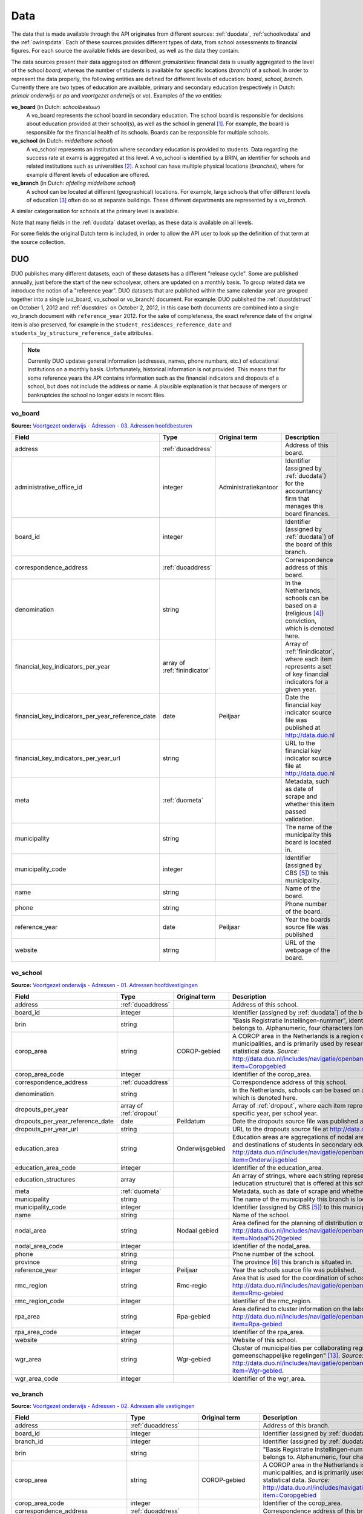 Data
=================================================================================
The data that is made available through the API originates from different sources: :ref:`duodata`, :ref:`schoolvodata` and the :ref:`owinspdata`. Each of these sources provides different types of data, from school assessments to financial figures. For each source the available fields are described, as well as the data they contain.

The data sources present their data aggregated on different *granularities*: financial data is usually aggregated to the level of the school *board*, whereas the number of students is available for specific locations (*branch*) of a school. In order to represent the data properly, the following entities are defined for different levels of education: *board*, *school*, *branch*. Currently there are two types of education are available, primary and secondary education (respectively in Dutch: *primair onderwijs* or *po* and *voortgezet onderwijs* or *vo*). Examples of the *vo* entities:

**vo_board** (in Dutch: *schoolbestuur*)
    A vo_board represents the school board in secondary education. The school board is responsible for decisions about education provided at their school(s), as well as the school in general [#schoolbestuur]_. For example, the board is responsible for the financial health of its schools. Boards can be responsible for multiple schools.

**vo_school** (in Dutch: *middelbare school*)
    A vo_school represents an institution where secondary education is provided to students. Data regarding the success rate at exams is aggregated at this level. A vo_school is identified by a BRIN, an identifier for schools and related institutions such as universities [#brin]_. A school can have multiple physical locations (*branches*), where for example different levels of education are offered.

**vo_branch** (in Dutch: *afdeling middelbare school*)
    A school can be located at different (geographical) locations. For example, large schools that offer different levels of education [#edu_in_holland]_ often do so at separate buildings. These different departments are represented by a *vo_branch*.

A similar categorisation for schools at the primary level is available.

Note that many fields in the :ref:`duodata` dataset overlap, as these data is available on all levels.

For some fields the original Dutch term is included, in order to allow the API user to look up the definition of that term at the source collection.

.. _duodata:

DUO
---------------------------------------------------------------------------------
DUO publishes many different datasets, each of these datasets has a different "release cycle". Some are published annually, just before the start of the new schoolyear, others are updated on a monthly basis. To group related data we introduce the notion of a "reference year". DUO datasets that are published within the same calendar year are grouped together into a single (vo_board, vo_school or vo_branch) document. For example: DUO published the :ref:`duostdstruct` on October 1, 2012 and :ref:`duostdres` on October 2, 2012, in this case both documents are combined into a single vo_branch document with ``reference_year`` 2012. For the sake of completeness, the exact reference date of the original item is also preserved, for example in the ``student_residences_reference_date`` and ``students_by_structure_reference_date`` attributes.

.. note::

   Currently DUO updates general information (addresses, names, phone numbers, etc.) of educational institutions on a monthly basis. Unfortunately, historical information is not provided. This means that for some reference years the API contains information such as the financial indicators and dropouts of a school, but does not include the address or name. A plausible explanation is that because of mergers or bankruptcies the school no longer exists in recent files.

.. _duovoboard:

vo_board
^^^^^^^^^^^^^^^^^^^^^^^^^^^^^^^^^^^^^^^^^^^^^^^^^^^^^^^^^^^^^^^^^^^^^^^^^^^^^^^^^
**Source:** `Voortgezet onderwijs - Adressen - 03. Adressen hoofdbesturen <http://data.duo.nl/organisatie/open_onderwijsdata/databestanden/vo/adressen/Adressen/besturen.asp>`_

.. table::

    ================================================ =================================== =================================== =============================================================
    Field                                            Type                                Original term                       Description
    ================================================ =================================== =================================== =============================================================
    address                                          :ref:`duoaddress`                                                       Address of this board.
    administrative_office_id                         integer                             Administratiekantoor                Identifier (assigned by :ref:`duodata`) for the accountancy firm that manages this board finances.
    board_id                                         integer                                                                 Identifier (assigned by :ref:`duodata`) of the board of this branch.
    correspondence_address                           :ref:`duoaddress`                                                       Correspondence address of this board.
    denomination                                     string                                                                  In the Netherlands, schools can be based on a (religious [#denomination]_) conviction, which is denoted here.
    financial_key_indicators_per_year                array of :ref:`finindicator`                                            Array of :ref:`finindicator`, where each item represents a set of key financial indicators for a given year.
    financial_key_indicators_per_year_reference_date date                                Peiljaar                            Date the financial key indicator source file was published at http://data.duo.nl
    financial_key_indicators_per_year_url            string                                                                  URL to the financial key indicator source file at http://data.duo.nl
    meta                                             :ref:`duometa`                                                          Metadata, such as date of scrape and whether this item passed validation.
    municipality                                     string                                                                  The name of the municipality this board is located in.
    municipality_code                                integer                                                                 Identifier (assigned by CBS [#cbs]_) to this municipality.
    name                                             string                                                                  Name of the board.
    phone                                            string                                                                  Phone number of the board.
    reference_year                                   date                                Peiljaar                            Year the boards source file was published
    website                                          string                                                                  URL of the webpage of the board.
    ================================================ =================================== =================================== =============================================================

.. _duovoschool:

vo_school
^^^^^^^^^^^^^^^^^^^^^^^^^^^^^^^^^^^^^^^^^^^^^^^^^^^^^^^^^^^^^^^^^^^^^^^^^^^^^^^^^
**Source:** `Voortgezet onderwijs - Adressen - 01. Adressen hoofdvestigingen <http://data.duo.nl/organisatie/open_onderwijsdata/databestanden/vo/adressen/Adressen/hoofdvestigingen.asp>`_

.. table::

    =================================== =================================== =================================== ==========================================================================
    Field                               Type                                Original term                       Description
    =================================== =================================== =================================== ==========================================================================
    address                             :ref:`duoaddress`                                                       Address of this school.
    board_id                            integer                                                                 Identifier (assigned by :ref:`duodata`) of the board of this school.
    brin                                string                                                                  "Basis Registratie Instellingen-nummer", identifier of the school this branch belongs to. Alphanumeric, four characters long.
    corop_area                          string                              COROP-gebied                        A COROP area in the Netherlands is a region consisting of several municipalities, and is primarily used by research institutions to present statistical data. *Source:* http://data.duo.nl/includes/navigatie/openbare_informatie/waargebruikt.asp?item=Coropgebied
    corop_area_code                     integer                                                                 Identifier of the corop_area.
    correspondence_address              :ref:`duoaddress`                                                       Correspondence address of this school.
    denomination                        string                                                                  In the Netherlands, schools can be based on a (religious [#denomination]_) conviction, which is denoted here.
    dropouts_per_year                   array of :ref:`dropout`                                                 Array of :ref:`dropout`, where each item represents the dropouts for a specific year, per school year.
    dropouts_per_year_reference_date    date                                Peildatum                           Date the dropouts source file was published at http://data.duo.nl.
    dropouts_per_year_url               string                                                                  URL to the dropouts source file at http://data.duo.nl.
    education_area                      string                              Onderwijsgebied                     Education areas are aggregations of nodal areas based on regional origins and destinations of students in secondary education. *Source:* http://data.duo.nl/includes/navigatie/openbare_informatie/waargebruikt.asp?item=Onderwijsgebied
    education_area_code                 integer                                                                 Identifier of the education_area.
    education_structures                array                                                                   An array of strings, where each string represents the level of education [#edu_in_holland]_ (education structure) that is offered at this school.
    meta                                :ref:`duometa`                                                          Metadata, such as date of scrape and whether this item passed validation.
    municipality                        string                                                                  The name of the municipality this branch is located in.
    municipality_code                   integer                                                                 Identifier (assigned by CBS [#cbs]_) to this municipality.
    name                                string                                                                  Name of the school.
    nodal_area                          string                              Nodaal gebied                       Area defined for the planning of distribution of secondary schools. *Source:* http://data.duo.nl/includes/navigatie/openbare_informatie/waargebruikt.asp?item=Nodaal%20gebied
    nodal_area_code                     integer                                                                 Identifier of the nodal_area.
    phone                               string                                                                  Phone number of the school.
    province                            string                                                                  The province [#provinces]_ this branch is situated in.
    reference_year                      integer                             Peiljaar                                    Year the schools source file was published.
    rmc_region                          string                              Rmc-regio                           Area that is used for the coordination of school dropouts. *Source:* http://data.duo.nl/includes/navigatie/openbare_informatie/waargebruikt.asp?item=Rmc-gebied
    rmc_region_code                     integer                                                                 Identifier of the rmc_region.
    rpa_area                            string                              Rpa-gebied                          Area defined to cluster information on the labour market. *Source:* http://data.duo.nl/includes/navigatie/openbare_informatie/waargebruikt.asp?item=Rpa-gebied
    rpa_area_code                       integer                                                                 Identifier of the rpa_area.
    website                             string                                                                  Website of this school.
    wgr_area                            string                              Wgr-gebied                          Cluster of municipalities per collaborating region according to the "Wet gemeenschappelijke regelingen" [#wgr_law]_. *Source:* http://data.duo.nl/includes/navigatie/openbare_informatie/waargebruikt.asp?item=Wgr-gebied.
    wgr_area_code                       integer                                                                 Identifier of the wgr_area.
    =================================== =================================== =================================== ==========================================================================

.. _duovobranch:

vo_branch
^^^^^^^^^^^^^^^^^^^^^^^^^^^^^^^^^^^^^^^^^^^^^^^^^^^^^^^^^^^^^^^^^^^^^^^^^^^^^^^^^
**Source:** `Voortgezet onderwijs - Adressen - 02. Adressen alle vestigingen <http://data.duo.nl/organisatie/open_onderwijsdata/databestanden/vo/adressen/Adressen/vestigingen.asp>`_

.. table::

    ======================================= =================================== =================================== ======================================================================
    Field                                   Type                                Original term                       Description
    ======================================= =================================== =================================== ======================================================================
    address                                 :ref:`duoaddress`                                                       Address of this branch.
    board_id                                integer                                                                 Identifier (assigned by :ref:`duodata`) of the board of this branch.
    branch_id                               integer                                                                 Identifier (assigned by :ref:`duodata`) of this branch.
    brin                                    string                                                                  "Basis Registratie Instellingen-nummer", identifier of the school this branch belongs to. Alphanumeric, four characters long.
    corop_area                              string                              COROP-gebied                        A COROP area in the Netherlands is a region consisting of several municipalities, and is primarily used by research institutions to present statistical data. *Source:* http://data.duo.nl/includes/navigatie/openbare_informatie/waargebruikt.asp?item=Coropgebied
    corop_area_code                         integer                                                                 Identifier of the corop_area.
    correspondence_address                  :ref:`duoaddress`                                                       Correspondence address of this branch.
    denomination                            string                                                                  In the Netherlands, schools can be based on a (religious [#denomination]_) conviction, which is denoted here.
    education_area                          string                              Onderwijsgebied                     Education areas are aggregations of nodal areas based on regional origins and destinations of students in secondary education. *Source:* http://data.duo.nl/includes/navigatie/openbare_informatie/waargebruikt.asp?item=Onderwijsgebied
    education_area_code                     integer                                                                 Identifier of the education_area.
    education_structures                    array                                                                   An array of strings, where each string represents the level of education [#edu_in_holland]_ (education structure) that is offered at this school.
    havo_exam_grades_per_course             array of :ref:`gradespercourse`     Cijfers per vak per jaar            Grades per course per year for the HAVO section of this school.
    havo_exam_grades_reference_date         date
    havo_exam_grades_reference_url          string                                                                  URL to the vmbo exam grades per course source file at http://data.duo.nl/
    meta                                    :ref:`duometa`                                                          Metadata, such as date of scrape and whether this item passed validation.
    municipality                            string                                                                  The name of the municipality this branch is located in.
    municipality_code                       integer                                                                 Identifier (assigned by CBS [#cbs]_) to this municipality.
    name                                    string                                                                  Name of the school.
    nodal_area                              string                              Nodaal gebied                       Area defined for the planning of distribution of secondary schools. *Source:* http://data.duo.nl/includes/navigatie/openbare_informatie/waargebruikt.asp?item=Nodaal%20gebied
    nodal_area_code                         integer                                                                 Identifier of the nodal_area.
    phone                                   string                                                                  Phone number of the school.
    province                                string                                                                  The province [#provinces]_ this branch is situated in.
    reference_year                          integer                             Peiljaar                            Year the schools source file was published.
    rmc_region                              string                              Rmc-regio                           Area that is used for the coordination of school dropouts. *Source:* http://data.duo.nl/includes/navigatie/openbare_informatie/waargebruikt.asp?item=Rmc-gebied
    rmc_region_code                         integer                                                                 Identifier of the rmc_region.
    rpa_area                                string                              Rpa-gebied                          Area defined to cluster information on the labour market. *Source:* http://data.duo.nl/includes/navigatie/openbare_informatie/waargebruikt.asp?item=Rpa-gebied
    rpa_area_code                           integer                                                                 Identifier of the rpa_area.
    student_residences                      :ref:`duostdres`                                                        Array of :ref:`duostdres`, where each item contains the distribution of students from a given municipality over the years in this branch.
    student_residences_reference_date       date                                Peildatum                           Date the student residences source file was published at http://data.duo.nl
    student_residences_url                  string                                                                  URL of the student residences source file.
    students_by_structure                   :ref:`duostdstruct`                                                     Distribution of students by education structure and gender.
    students_by_structure_reference_date    date                                Peildatum                           Date the student per structure source file was published at http://data.duo.nl
    students_by_structure_url               string                                                                  URL of the student by structure source file.
    graduations                             array of :ref:`graduation`          Examenkandidaten en geslaagden      Array of :ref:`graduation` where each item represents a school year. For each year information on the number of passed, failed and candidates is available. A futher breakdown in department and gender is also available.
    graduations_reference_date              date                                Peildatum                           Date the graduations source file was published at http://data.duo.nl
    graduations_url                         string                                                                  URL to the dropouts source file at http://data.duo.nl/
    exam_grades                             array of :ref:`examgrades`          Eindcijfers                         School and central exam grades per education structure and sector.
    exam_grades_reference_date              date                                Peildatum                           Date the exam grades source file was published at http://data/duo.nl/
    exam_grades_url                         string                                                                  URL to the exam grades source file at http://data.duo.nl/
    vmbo_exam_grades_per_course             array of :ref:`gradespercourse`     Cijfers per vak per jaar            Grades per course per year for the VMBO section of this school.
    vmbo_exam_grades_reference_date         date
    vmbo_exam_grades_reference_url          string                                                                  URL to the vmbo exam grades per course source file at http://data.duo.nl/
    vwo_exam_grades_per_course              array of :ref:`gradespercourse`     Cijfers per vak per jaar            Grades per course per year for the VWO section of this school.
    vwo_exam_grades_reference_date          date
    vwo_exam_grades_reference_url           string                                                                  URL to the vmbo exam grades per course source file at http://data.duo.nl/
    website                                 string                                                                  Website of this school.
    wgr_area                                string                              Wgr-gebied                          Cluster of municipalities per collaborating region according to the "Wet gemeenschappelijke regelingen" [#wgr_law]_. *Source:* http://data.duo.nl/includes/navigatie/openbare_informatie/waargebruikt.asp?item=Wgr-gebied.
    wgr_area_code                           integer                                                                 Identifier of the wgr_area.
    ======================================= =================================== =================================== ======================================================================

.. _duopoboard:

po_board
^^^^^^^^^^^^^^^^^^^^^^^^^^^^^^^^^^^^^^^^^^^^^^^^^^^^^^^^^^^^^^^^^^^^^^^^^^^^^^^^^
**Source:** `Primair onderwijs - Adressen - 05. Bevoegde gezagen basisonderwijs <http://data.duo.nl/organisatie/open_onderwijsdata/databestanden/po/adressen/Adressen/po_adressen05.asp>`_

.. table::

    =================================================== =================================== =================================== =============================================================
    Field                                               Type                                Original term                       Description
    =================================================== =================================== =================================== =============================================================
    address                                             :ref:`duoaddress`                                                       Address of this board.
    administrative_office_id                            integer                             Administratiekantoor                Identifier (assigned by :ref:`duodata`) for the accountancy firm that manages this board finances.
    board_id                                            integer                             Bevoegd gezag nummer                Identifier (assigned by :ref:`duodata`) of the board of this branch.
    correspondence_address                              :ref:`duoaddress`                                                       Correspondence address of this board.
    denomination                                        string                              Denominatie                         In the Netherlands, schools can be based on a (religious [#denomination]_) conviction, which is denoted here.
    edu_types                                           array of :ref:`edutypes`                                                Array of :ref:`edutypes`, where each item shows how many pupils are in the education types po, spo, so or svo in this board's schools.
    edu_types_reference_date                            2013-06-22                          Peiljaar                            Date the source file was published at http://data.duo.nl
    edu_types_reference_url                             string                                                                  URL to the source file at http://data.duo.nl
    financial_key_indicators_per_year                   array of :ref:`finindicator`                                            Array of :ref:`finindicator`, where each item represents a set of key financial indicators for a given year.
    financial_key_indicators_per_year_reference_date    date                                Peiljaar                            Date the financial key indicator source file was published at http://data.duo.nl
    financial_key_indicators_per_year_url               string                                                                  URL to the financial key indicator source file at http://data.duo.nl
    meta                                                :ref:`duometa`                                                          Metadata, such as date of scrape and whether this item passed validation.
    municipality                                        string                              Gemeente                            The name of the municipality this board is located in.
    municipality_code                                   integer                             Gemeentenummer                      Identifier (assigned by CBS [#cbs]_) to this municipality.
    name                                                string                              Bevoegd gezag naam                  Name of the board.
    phone                                               string                              Telefoonnummer                      Phone number of the board.
    reference_year                                      date                                Peiljaar                            Year the boards source file was published
    website                                             string                                                                  URL of the webpage of the board.
    =================================================== =================================== =================================== =============================================================

.. _duoposchool:

po_school
^^^^^^^^^^^^^^^^^^^^^^^^^^^^^^^^^^^^^^^^^^^^^^^^^^^^^^^^^^^^^^^^^^^^^^^^^^^^^^^^^
**Source:** `Primair onderwijs - Adressen - 01. Hoofdvestigingen basisonderwijs <http://data.duo.nl/organisatie/open_onderwijsdata/databestanden/po/adressen/Adressen/hoofdvestigingen.asp>`_

.. table::

    =================================== =================================== =================================== ==========================================================================
    Field                               Type                                Original term                       Description
    =================================== =================================== =================================== ==========================================================================
    address                             :ref:`duoaddress`                                                       Address of this school.
    board_id                            integer                             Bevoegd gezag nummer                Identifier (assigned by :ref:`duodata`) of the board of this school.
    brin                                string                                                                  "Basis Registratie Instellingen-nummer", identifier of the school this branch belongs to. Alphanumeric, four characters long.
    corop_area                          string                              COROP-gebied                        A COROP area in the Netherlands is a region consisting of several municipalities, and is primarily used by research institutions to present statistical data. *Source:* http://data.duo.nl/includes/navigatie/openbare_informatie/waargebruikt.asp?item=Coropgebied
    corop_area_code                     integer                                                                 Identifier of the corop_area.
    correspondence_address              :ref:`duoaddress`                                                       Correspondence address of this school.
    denomination                        string                                                                  In the Netherlands, schools can be based on a (religious [#denomination]_) conviction, which is denoted here.
    education_area                      string                              Onderwijsgebied                     Education areas are aggregations of nodal areas based on regional origins and destinations of students in secondary education. *Source:* http://data.duo.nl/includes/navigatie/openbare_informatie/waargebruikt.asp?item=Onderwijsgebied
    education_area_code                 integer                                                                 Identifier of the education_area.
    meta                                :ref:`duometa`                                                          Metadata, such as date of scrape and whether this item passed validation.
    municipality                        string                                                                  The name of the municipality this branch is located in.
    municipality_code                   integer                                                                 Identifier (assigned by CBS [#cbs]_) to this municipality.
    name                                string                                                                  Name of the school.
    nodal_area                          string                              Nodaal gebied                       Area defined for the planning of distribution of secondary schools. *Source:* http://data.duo.nl/includes/navigatie/openbare_informatie/waargebruikt.asp?item=Nodaal%20gebied
    nodal_area_code                     integer                                                                 Identifier of the nodal_area.
    phone                               string                                                                  Phone number of the school.
    province                            string                                                                  The province [#provinces]_ this branch is situated in.
    reference_year                      integer                             Peiljaar                            Year the schools source file was published.
    rmc_region                          string                              Rmc-regio                           Area that is used for the coordination of school dropouts. *Source:* http://data.duo.nl/includes/navigatie/openbare_informatie/waargebruikt.asp?item=Rmc-gebied
    rmc_region_code                     integer                                                                 Identifier of the rmc_region.
    rpa_area                            string                              Rpa-gebied                          Area defined to cluster information on the labour market. *Source:* http://data.duo.nl/includes/navigatie/openbare_informatie/waargebruikt.asp?item=Rpa-gebied
    rpa_area_code                       integer                                                                 Identifier of the rpa_area.
    website                             string                                                                  Website of this school.
    wgr_area                            string                              Wgr-gebied                          Cluster of municipalities per collaborating region according to the "Wet gemeenschappelijke regelingen" [#wgr_law]_. *Source:* http://data.duo.nl/includes/navigatie/openbare_informatie/waargebruikt.asp?item=Wgr-gebied.
    wgr_area_code                       integer                                                                 Identifier of the wgr_area.
    =================================== =================================== =================================== ==========================================================================

.. _duopobranch:

po_branch
^^^^^^^^^^^^^^^^^^^^^^^^^^^^^^^^^^^^^^^^^^^^^^^^^^^^^^^^^^^^^^^^^^^^^^^^^^^^^^^^^
**Source:** `Primair onderwijs - Adressen - 03. Alle vestigingen basisonderwijs <http://data.duo.nl/organisatie/open_onderwijsdata/databestanden/po/adressen/Adressen/vest_bo.asp>`_

.. table::

    =================================================== =================================== =================================== ======================================================================
    Field                                               Type                                Original term                       Description
    =================================================== =================================== =================================== ======================================================================
    address                                             :ref:`duoaddress`                                                       Address of this branch.
    ages_per_branch_by_student_weight                   dict of :ref:`agesbystudentweight`                                      The number of children for each age on this branch by student weight (keys: *student_weight_0.0*, *student_weight_0.3* and *student_weight_1.2*).
    ages_per_branch_by_student_weight_reference_date    date                                                                    Date the ages per branch by student weight source file was published at http://data.duo.nl
    ages_per_branch_by_student_weight_reference_url     string                                                                  URL of the ages per branch by student weight source file.
    board_id                                            integer                                                                 Identifier (assigned by :ref:`duodata`) of the board of this branch.
    branch_id                                           integer                                                                 Identifier (assigned by :ref:`duodata`) of this branch.
    brin                                                string                                                                  "Basis Registratie Instellingen-nummer", identifier of the school this branch belongs to. Alphanumeric, four characters long.
    corop_area                                          string                              COROP-gebied                        A COROP area in the Netherlands is a region consisting of several municipalities, and is primarily used by research institutions to present statistical data. *Source:* http://data.duo.nl/includes/navigatie/openbare_informatie/waargebruikt.asp?item=Coropgebied
    corop_area_code                                     integer                                                                 Identifier of the corop_area.
    correspondence_address                              :ref:`duoaddress`                                                       Correspondence address of this branch.
    denomination                                        string                                                                  In the Netherlands, schools can be based on a (religious [#denomination]_) conviction, which is denoted here.
    education_area                                      string                              Onderwijsgebied                     Education areas are aggregations of nodal areas based on regional origins and destinations of students in secondary education. *Source:* http://data.duo.nl/includes/navigatie/openbare_informatie/waargebruikt.asp?item=Onderwijsgebied
    education_area_code                                 integer                                                                 Identifier of the education_area.
    meta                                                :ref:`duometa`                                                          Metadata, such as date of scrape and whether this item passed validation.
    municipality                                        string                                                                  The name of the municipality this branch is located in.
    municipality_code                                   integer                                                                 Identifier (assigned by CBS [#cbs]_) to this municipality.
    name                                                string                                                                  Name of the school.
    nodal_area                                          string                              Nodaal gebied                       Area defined for the planning of distribution of secondary schools. *Source:* http://data.duo.nl/includes/navigatie/openbare_informatie/waargebruikt.asp?item=Nodaal%20gebied
    nodal_area_code                                     integer                                                                 Identifier of the nodal_area.
    phone                                               string                                                                  Phone number of the school.
    province                                            string                                                                  The province [#provinces]_ this branch is situated in.
    student_residences                                  array of :ref:`dustrespo`                                               The number of pupils in this branch living in certain zipcodes by ages.
    student_residences_reference_date                   date                                Peiljaar                            Date the source file was published at http://data.duo.nl
    student_residences_reference_url                    string                                                                  URL of the source file.
    reference_year                                      integer                             Peiljaar                            Year the schools source file was published.
    rmc_region                                          string                              Rmc-regio                           Area that is used for the coordination of school dropouts. *Source:* http://data.duo.nl/includes/navigatie/openbare_informatie/waargebruikt.asp?item=Rmc-gebied
    rmc_region_code                                     integer                                                                 Identifier of the rmc_region.
    rpa_area                                            string                              Rpa-gebied                          Area defined to cluster information on the labour market. *Source:* http://data.duo.nl/includes/navigatie/openbare_informatie/waargebruikt.asp?item=Rpa-gebied
    rpa_area_code                                       integer                                                                 Identifier of the rpa_area.
    website                                             string                                                                  Website of this school.
    students_by_origin                                  array of :ref:`students_by_origin`                                      Number of studentes born in countries other than The Netherlands by country. Only availabe in 2009 as collecting of this data has been stopped since 2010.
    students_by_origin_reference_date                   date                                 Peiljaar                           Date the source file was published at http://data.duo.nl
    students_by_origin_reference_url                    string                                                                  URL of the source file.
    student_weights_per_branch                          array of :ref:`studentweights`                                          The number of children per student weight (0.0, 0.3 or 1.2), school weight and impulse area data for each branch.
    student_weights_per_branch_reference_date           date                                                                    Date the source file was published at http://data.duo.nl
    student_weights_per_branch_reference_url            string                                                                  URL of the source file.
    wgr_area                                            string                              Wgr-gebied                          Cluster of municipalities per collaborating region according to the "Wet gemeenschappelijke regelingen" [#wgr_law]_. *Source:* http://data.duo.nl/includes/navigatie/openbare_informatie/waargebruikt.asp?item=Wgr-gebied.
    wgr_area_code                                       integer                                                                 Identifier of the wgr_area.
    =================================================== =================================== =================================== ======================================================================

.. _duoaddress:

Address
^^^^^^^^^^^^^^^^^^^^^^^^^^^^^^^^^^^^^^^^^^^^^^^^^^^^^^^^^^^^^^^^^^^^^^^^^^^^^^^^^
**Source:** `Primair onderwijs - Adressen <http://data.duo.nl/organisatie/open_onderwijsdata/databestanden/po/adressen/default.asp>`_

**Source:** `Voortgezet onderwijs - Adressen <http://data.duo.nl/organisatie/open_onderwijsdata/databestanden/vo/adressen/default.asp>`_

**Source:** `BAG42 Geocoding service <http://calendar42.com/bag42/>`_

.. table::

    =================================== =================================== ==========================================================================
    Field                               Type                                Description
    =================================== =================================== ==========================================================================
    address_components                  array of :ref:`duoaddresscomponent` Array of :ref:`duoaddresscomponent`, where each item represents a classification of components of the address, such as municipality, postal code, etc.
    formatted_address                   string                              Normalised address as returned by the BAG42 geocoding API [#bag42geo]_.
    city                                string                              Name of the city or village this branch is located.
    street                              string                              Street name and number of the address of this branch.
    zip_code                            string                              Zip code of the address of this branch. A Dutch zip code consists of four digits, a space and two letters (*1234 AB*) [#zipcodes]_. For normalisation purposes, the whitespace is removed.
    geo_location                        :ref:`duogeoloc`                    Latitude/longitude coordinates of this address.
    geo_viewport                        :ref:`duogeoviewport`               Latitude/longitude coordinates of the viewport for this address
    =================================== =================================== ==========================================================================

.. _duoaddresscomponent:

AddressComponent
^^^^^^^^^^^^^^^^^^^^^^^^^^^^^^^^^^^^^^^^^^^^^^^^^^^^^^^^^^^^^^^^^^^^^^^^^^^^^^^^^
**Source:** `BAG42 Geocoding service <http://calendar42.com/bag42/>`_

.. table::

    =================================== =================================== ==========================================================================
    Field                               Type                                Description
    =================================== =================================== ==========================================================================
    long_name                           string                              Full name of this component. (*i.e. "Nederland"*)
    short_name                          string                              Abbreviated form (if applicable) of the long_name. (*i.e. "NL"*)
    types                               array                               Array containing classifications of this component.
    =================================== =================================== ==========================================================================

AgesByStudentWeight
^^^^^^^^^^^^^^^^^^^^^^^^^^^^^^^^^^^^^^^^^^^^^^^^^^^^^^^^^^^^^^^^^^^^^^^^^^^^^^^^^
This dict has three keys *student_weight_0.0*, *student_weight_0.3* and *student_weight_1.2*, the weights are based on the pupil's parents level of education [#weight]_.

**Source:** `Primair onderwijs - Leerlingen - 03. Leerlingen basisonderwijs naar leerlinggewicht en leeftijd <http://data.duo.nl/organisatie/open_onderwijsdata/databestanden/po/Leerlingen/Leerlingen/po_leerlingen3.asp>`_

.. table::

    =================================== ================ ==========================================================================
    Field                               Type             Description
    =================================== ================ ==========================================================================
    age_3                               integer          Number of children at age 3 in the key's weight category at this branch.
    age_4                               integer          Number of children at age 4 in the key's weight category at this branch.
    age_5                               integer          Number of children at age 5 in the key's weight category at this branch.
    age_6                               integer          Number of children at age 6 in the key's weight category at this branch.
    age_7                               integer          Number of children at age 7 in the key's weight category at this branch.
    age_8                               integer          Number of children at age 8 in the key's weight category at this branch.
    age_9                               integer          Number of children at age 9 in the key's weight category at this branch.
    age_10                              integer          Number of children at age 10 in the key's weight category at this branch.
    age_11                              integer          Number of children at age 11 in the key's weight category at this branch.
    age_12                              integer          Number of children at age 12 in the key's weight category at this branch.
    age_13                              integer          Number of children at age 13 in the key's weight category at this branch.
    age_14                              integer          Number of children at age 14 in the key's weight category at this branch.
    =================================== ================ ==========================================================================

.. _dropout:

Dropout
^^^^^^^^^^^^^^^^^^^^^^^^^^^^^^^^^^^^^^^^^^^^^^^^^^^^^^^^^^^^^^^^^^^^^^^^^^^^^^^^^
**Source:** `Voortijdig schoolverlaten - Voortijdig schoolverlaten - 02. Vsv in het voortgezet onderwijs per vo instelling <http://data.duo.nl/organisatie/open_onderwijsdata/databestanden/vschoolverlaten/vsvers/vsv_voortgezet.asp>`_

.. table::

    ======================================= =================================== =================================== ======================================================================
    Field                                   Type                                Original term                       Description
    ======================================= =================================== =================================== ======================================================================
    dropouts_with_mbo1_diploma              integer                             Aantal VSV-ers met MBO 1 diploma    Number of dropouts having a MBO 1 diploma (apprenticeship level) [#mbo1]_.
    dropouts_with_vmbo_diploma              integer                             Aantal VSV-ers met VMBO diploma     Number of dropouts having a VMBO diploma [#vmbo]_.
    dropouts_without_diploma                integer                             Aantal VSV-ers zonder diploma       Number of dropouts having no diploma.
    education_structure                     string                                                                  Level of education [#edu_in_holland]_.
    sector                                  string                              profiel/sector                      Package of courses a student takes in secondary education [#sectors]_ [#profiles]_.
    total_dropouts                          integer                                                                 Total dropouts for the given year at this school.
    total_students                          integer                                                                 Total students for the given year at this school.
    year                                    integer                                                                 The year the dropout numbers apply to.
    ======================================= =================================== =================================== ======================================================================

.. _edutypes:

EduTypes
^^^^^^^^^^^^^^^^^^^^^^^^^^^^^^^^^^^^^^^^^^^^^^^^^^^^^^^^^^^^^^^^^^^^^^^^^^^^^^^^^
**Source:** `Primair onderwijs - Leerlingen - 07. Leerlingen primair onderwijs per bevoegd gezag naar denominatie en onderwijssoort <http://data.duo.nl/organisatie/open_onderwijsdata/databestanden/po/Leerlingen/Leerlingen/po_leerlingen7.asp>`_

.. table::

    =========== ========== ================ =============================
    Field       Type       Original term    Description
    =========== ========== ================ =============================
    po          integer    Bao              Primary education.
    so          integer    So               Special education.
    spo         integer    Sbao             Special primary education.
    vso         integer    Svo              Special secondary education.
    =========== ========== ================ =============================

.. _examgrades:

ExamGrades
^^^^^^^^^^^^^^^^^^^^^^^^^^^^^^^^^^^^^^^^^^^^^^^^^^^^^^^^^^^^^^^^^^^^^^^^^^^^^^^^^
**Source:** `Voortgezet onderwijs - Leerlingen - 07. Geslaagden, gezakten en gemiddelde examencijfers per instelling <http://data.duo.nl/organisatie/open_onderwijsdata/databestanden/vo/leerlingen/Leerlingen/vo_leerlingen7.asp>`_

.. table::

    =================================== =================================== =================================== ==========================================================================
    Field                               Type                                Original term                       Description
    =================================== =================================== =================================== ==========================================================================
    sector                              string                              Afdeling                            E.g. "Cultuur en Maatschappij"
    education_structure                 string                              Onderwijstype VO                    E.g. "HAVO"
    candidates                          integer                                                                 The total number of exam candidates for this school year
    passed                              integer                                                                 The number of candidates that graduated
    failed                              integer                                                                 The number of candidates that did not graduate
    avg_grade_school_exam               float                               Gemiddeld cijfer schoolexamen
    avg_grade_central_exam              float                               Gemiddeld cijfer centraal examen
    avg_final_grade                     float                               Gemiddeld cijfer cijferlijst
    =================================== =================================== =================================== ==========================================================================

.. _agesbystudentweight:

.. _finindicator:

FinancialIndicator
^^^^^^^^^^^^^^^^^^^^^^^^^^^^^^^^^^^^^^^^^^^^^^^^^^^^^^^^^^^^^^^^^^^^^^^^^^^^^^^^^
**Source:** `Primair onderwijs - Financiën - 15. Kengetallen <http://data.duo.nl/organisatie/open_onderwijsdata/databestanden/po/Financien/Jaarrekeninggegevens/Kengetallen.asp>`_

**Source:** `Voortgezet onderwijs - Financiën - 15. Kengetallen <http://data.duo.nl/organisatie/open_onderwijsdata/databestanden/vo/Financien/Financien/Kengetallen.asp>`_

.. table::

    ======================================= =============================== ======================================== =====================================================================
    Field                                   Type                            Original term                            Description
    ======================================= =============================== ======================================== =====================================================================
    capitalization_ratio                    float                           Kapitalisatiefactor
    contract_activities_div_gov_funding     float                           Contractactiviteiten/rijksbijdragen
    contractactivities_div_total_profits    float                           Contractactiviteiten/totale baten
    equity_div_total_profits                float                           Eigen vermogen/totale baten
    facilities_div_total_profits            float                           Voorzieningen/totale baten
    general_reserve_div_total_income        float                           Algemene reserve/totale baten
    gov_funding_div_total_profits           float                           Rijksbijdragen/totale baten
    group                                   string                          Groepering
    housing_expenses_div_total_expenses     float                           Huisvestingslasten/totale lasten
    housing_investment_div_total_profits    float                           Investering huisvesting/totale baten
    investments_div_total_profits           float                           Investeringen/totale baten
    investments_relative_to_equity          float                           Beleggingen t.o.v. eigen vermogen
    liquidity_current_ratio                 float                           Liquiditeit (current ratio)
    liquidity_quick_ratio                   float                           Liquiditeit (quick ratio)
    operating_capital_div_total_profits     float                           Werkkapitaal/totale baten
    operating_capital                       float                           Werkkapitaal
    other_gov_funding_div_total_profits     float                           Overige overheidsbijdragen/totale baten
    profitability                           float                           Rentabiliteit
    solvency_1                              float                           Solvabiliteit 1
    solvency_2                              float                           Solvabiliteit 2
    staff_costs_div_gov_funding             float                           Personeel/rijksbijdragen
    staff_expenses_div_total_expenses       float                           Personele lasten/totale lasten
    year                                    integer
    ======================================= =============================== ======================================== =====================================================================

.. _gradespercourse:

GradesPerCourse
^^^^^^^^^^^^^^^^^^^^^^^^^^^^^^^^^^^^^^^^^^^^^^^^^^^^^^^^^^^^^^^^^^^^^^^^^^^^^^^^^
**Source:** `08. Examenkandidaten vmbo en examencijfers per vak per instelling <http://data.duo.nl/organisatie/open_onderwijsdata/databestanden/vo/leerlingen/Leerlingen/vo_leerlingen8.asp>`_

**Source:** `09. Examenkandidaten havo en examencijfers per vak per instelling <http://data.duo.nl/organisatie/open_onderwijsdata/databestanden/vo/leerlingen/Leerlingen/vo_leerlingen9.asp>`_

**Source:** `10. Examenkandidaten vwo en examencijfers per vak per instelling <http://data.duo.nl/organisatie/open_onderwijsdata/databestanden/vo/leerlingen/Leerlingen/vo_leerlingen10.asp>`_

.. table::

    ======================================================= ========================== ========================= ======================================================================
    Field                                                   Type                       Original term             Description
    ======================================================= ========================== ========================= ======================================================================
    amount_of_central_exams                                 integer                                              The amount of central exams [#centralexams]_ conducted for this branch
    amount_of_central_exams_counting_for_diploma            integer                                              The amount of central exams [#centralexams]_ conducted at this branch that count for a diploma
    amount_of_school_exams_with_grades                      integer                                              The amount of school exams [#schoolexams]_ conducted at this branch that are graded
    amount_of_school_exams_with_grades_counting_for_diploma integer                                              The amount of school exams [#schoolexams]_ conducted at this branch that are graded and count for a diploma
    amount_of_school_exams_with_rating                      integer                                              Not all school exams are graded, but are rated as "onvoldoende" (insufficient), "voldoende" (sufficient) and "goed" (good). This number denotes the amount of school exams that have rating, rather then a grade
    amount_of_school_exams_with_rating_counting_for_diploma integer                                              The amount of school exams that are rated rather than graded that count for a diploma
    average_grade_overall                                   float                                                The final average grade. This average is based on the grades on the final list of grades
    avg_grade_central_exams                                 float                                                The average grade for central exams.
    avg_grade_central_exams_counting_for_diploma            float                                                The average grade of central exams that count toward a diploma
    avg_grade_school_exams                                  float                                                The average grade for school exams
    avg_grade_school_exams_counting_for_diploma             float                                                The average grade of school exams that count toward a diploma
    course_abbreviation                                     string                                               Abbreviation used by DUO that denotes the course
    course_identifier                                       string                                               Identifier used by DUO for a course
    course_name                                             string                                               Verbose, human-readable name for the course
    education_structure                                     string                                               Level of education [#edu_in_holland]_
    ======================================================= ========================== ========================= ======================================================================


.. _graduation:

Graduation
^^^^^^^^^^^^^^^^^^^^^^^^^^^^^^^^^^^^^^^^^^^^^^^^^^^^^^^^^^^^^^^^^^^^^^^^^^^^^^^^^
**Source:** `Voortgezet onderwijs - Leerlingen - 06. Examenkandidaten en geslaagden <http://data.duo.nl/organisatie/open_onderwijsdata/databestanden/vo/leerlingen/Leerlingen/vo_leerlingen6.asp>`_

.. table::

    ==================== ===================================== =================================== ======================================================================
    Field                Type                                  Original term                       Description
    ==================== ===================================== =================================== ======================================================================
    year                 string                                Schooljaar                          The school year the graduations applay to
    candidates           integer                                                                   The total number of exam candidates for this school year
    passed               integer                                                                   The number of candidates that graduated
    failed               integer                                                                   The number of candidates that did not graduate
    per_department       array of :ref:`graduationdepartment`                                      Breakdown of the candidate and graduation results by deparment and gender
    ==================== ===================================== =================================== ======================================================================


.. _graduationdepartment:

GraduationPerDepartment
^^^^^^^^^^^^^^^^^^^^^^^^^^^^^^^^^^^^^^^^^^^^^^^^^^^^^^^^^^^^^^^^^^^^^^^^^^^^^^^^^
Belongs to :ref:`graduationdepartment`.

**Source:** `Voortgezet onderwijs - Leerlingen - 06. Examenkandidaten en geslaagden <http://data.duo.nl/organisatie/open_onderwijsdata/databestanden/vo/leerlingen/Leerlingen/vo_leerlingen6.asp>`_

.. table::

    =================== =================================== =================================== ======================================================================
    Field               Type                                Original term                       Description
    =================== =================================== =================================== ======================================================================
    education_structure string                              ONDERWIJSTYPE VO
    inspectioncode      string
    department          string                              OPLEIDINGSNAAM
    candidates          Object                                                                  The distribution of genders of candidates participating in final exams
    - unknown           integer                                                                 The amount of candidates of which the gender is not known
    - male              integer                                                                 The amount of male participants
    - female            integer                                                                 The amount of female participants
    passed              Object                                                                  The distribution of genders of candidates that passed the final exams
    - unknown           integer
    - male              integer
    - female            integer
    failed              Object                                                                  The distribution of genders of candidates that failed the final exams
    - unknown           integer
    - male              integer
    - female            integer
    =================== =================================== =================================== ======================================================================

.. _duogeoloc:

GeoLocation
^^^^^^^^^^^^^^^^^^^^^^^^^^^^^^^^^^^^^^^^^^^^^^^^^^^^^^^^^^^^^^^^^^^^^^^^^^^^^^^^^
**Source:** `BAG42 Geocoding service <http://calendar42.com/bag42/>`_

.. table::

    =================================== =================================== ==========================================================================
    Field                               Type                                Description
    =================================== =================================== ==========================================================================
    lat                                 float                               Latitude
    lon                                 float                               Longitude
    =================================== =================================== ==========================================================================

.. _duogeoviewport:

GeoViewport
^^^^^^^^^^^^^^^^^^^^^^^^^^^^^^^^^^^^^^^^^^^^^^^^^^^^^^^^^^^^^^^^^^^^^^^^^^^^^^^^^
**Source:** `BAG42 Geocoding service <http://calendar42.com/bag42/>`_

.. table::

    =================================== =================================== ==========================================================================
    Field                               Type                                Description
    =================================== =================================== ==========================================================================
    northeast                           :ref:`duogeoloc`                    Coordinates of the north-east coordinate of the viewport.
    southwest                           :ref:`duogeoloc`                    Coordinates of the south-west coordinate of the viewport.
    =================================== =================================== ==========================================================================

.. _duometa:

Meta
^^^^^^^^^^^^^^^^^^^^^^^^^^^^^^^^^^^^^^^^^^^^^^^^^^^^^^^^^^^^^^^^^^^^^^^^^^^^^^^^^
**Source:** `OpenOnderwijs scrapers <http://api.openonderwijsdata.nl/>`_

.. table::

    =================================== =================================== ======================================================================================================
    Field                               Type                                Description
    =================================== =================================== ======================================================================================================
    item_scraped_at                     datetime                            The date and time this branch was scraped from the source.
    scrape_started_at                   datetime                            The date and time the scrape session this item was downloaded in started.
    validated_at                        datetime                            The date and time this item was validated.
    validation_result                   string                              Indication whether the item passed validation.
    =================================== =================================== ======================================================================================================

.. _dustrespo:

StudentResidences
^^^^^^^^^^^^^^^^^^^^^^^^^^^^^^^^^^^^^^^^^^^^^^^^^^^^^^^^^^^^^^^^^^^^^^^^^^^^^^^^^
Number of pupils per age group (up to 25, as special education is included).

**Source:** `Primair onderwijs - Leerlingen - 11. Leerlingen primair onderwijs per gemeente naar postcode leerling en leeftijd <http://data.duo.nl/organisatie/open_onderwijsdata/databestanden/po/Leerlingen/Leerlingen/po_leerlingen11.asp>`_

.. table::

    ========= ========================== ================== ==========================================================================
    Field     Type                       Original term      Description
    ========= ========================== ================== ==========================================================================
    ages      array of :ref:`duostpores`
    zip_code  string                     Postcode           The zip code where these pupils live.
    ========= ========================== ================== ==========================================================================

.. _duostpores:

StudentResidence
^^^^^^^^^^^^^^^^^^^^^^^^^^^^^^^^^^^^^^^^^^^^^^^^^^^^^^^^^^^^^^^^^^^^^^^^^^^^^^^^^

.. table::

    ========= ========================== ================== ==========================================================================
    Field     Type                       Original term      Description
    ========= ========================== ================== ==========================================================================
    age       integer                                       Age group
    students  integer                                       Amount of students
    ========= ========================== ================== ==========================================================================

.. _students_by_origin:

StudentsByOrigin
^^^^^^^^^^^^^^^^^^^^^^^^^^^^^^^^^^^^^^^^^^^^^^^^^^^^^^^^^^^^^^^^^^^^^^^^^^^^^^^^^
Number of students born in countries other than The Netherlands, by country.

**Source:** `Primair onderwijs - Leerlingen - 09. Leerlingen basisonderwijs met een niet-Nederlandse achtergrond naar geboorteland <http://data.duo.nl/organisatie/open_onderwijsdata/databestanden/po/Leerlingen/Leerlingen/po_leerlingen9.asp>`_

.. table::

    =================================== ================= ===================================
    Field                               Type              Description
    =================================== ================= ===================================
    country                             string            Country students originated from
    students                            integer           The amount of students originating form this country at this school
    =================================== ================= ===================================

.. _duostdres:

StudentResidence
^^^^^^^^^^^^^^^^^^^^^^^^^^^^^^^^^^^^^^^^^^^^^^^^^^^^^^^^^^^^^^^^^^^^^^^^^^^^^^^^^
**Source:** `Voortgezet onderwijs - Leerlingen - 02. Leerlingen per vestiging naar postcode leerling en leerjaar <http://data.duo.nl/organisatie/open_onderwijsdata/databestanden/vo/leerlingen/Leerlingen/vo_leerlingen2.asp>`_

.. table::

    =================================== =================================== =================================== ==========================================================================
    Field                               Type                                Original term                       Description
    =================================== =================================== =================================== ==========================================================================
    city                                string                                                                  The name of the city, town or village the students originate from.
    municipality                        string                                                                  The name of the municipality this branch is located in.
    municipality_code                   integer                                                                 Identifier (assigned by CBS [#cbs]_) to this municipality.
    year_1                              integer                                                                 The amount of students from this location in year 1.
    year_2                              integer                                                                 The amount of students from this location in year 2.
    year_3                              integer                                                                 The amount of students from this location in year 3.
    year_4                              integer                                                                 The amount of students from this location in year 4.
    year_5                              integer                                                                 The amount of students from this location in year 5.
    year_6                              integer                                                                 The amount of students from this location in year 6.
    zip_code                            string                                                                  Zip code (area) of the location the students originate from. Note that this value does not have to be a complete zipcode [#zipcodes]_, but can be somewhat anonimised (in order to preserve privacy of students) by being shortened to two digits. Also, students do not necessarily have a permanent residence.
    =================================== =================================== =================================== ==========================================================================

.. _duostdstruct:

StudentPerStructure
^^^^^^^^^^^^^^^^^^^^^^^^^^^^^^^^^^^^^^^^^^^^^^^^^^^^^^^^^^^^^^^^^^^^^^^^^^^^^^^^^
**Source:** `Voortgezet onderwijs - Leerlingen - 01. Leerlingen per vestiging naar onderwijstype, lwoo indicatie, sector, afdeling, opleiding <http://data.duo.nl/organisatie/open_onderwijsdata/databestanden/vo/leerlingen/Leerlingen/vo_leerlingen1.asp>`_

.. table::

    =================================== ====================== ==========================================================================
    Field                               Type                   Description
    =================================== ====================== ==========================================================================
    department                          string                 Optional. Department of a vmbo track.
    education_name                      string                 Name of the education programme.
    education_structure                 string                 Level of education [#edu_in_holland]_.
    element_code                        integer                Unknown.
    lwoo                                boolean                Indicates whether this sector supports "Leerwegondersteunend onderwijs", for students who need additional guidance [#lwoo]_.
    vmbo_sector                         string                 Vmbo sector [#sectors]_.
    year_1                              mapping                Distribution of male and female students for year 1.
    year_2                              mapping                Distribution of male and female students for year 2.
    year_3                              mapping                Distribution of male and female students for year 3.
    year_4                              mapping                Distribution of male and female students for year 4.
    year_5                              mapping                Distribution of male and female students for year 5.
    year_6                              mapping                Distribution of male and female students for year 6.
    =================================== ====================== ==========================================================================

.. _studentweights:

StudentWeights
^^^^^^^^^^^^^^^^^^^^^^^^^^^^^^^^^^^^^^^^^^^^^^^^^^^^^^^^^^^^^^^^^^^^^^^^^^^^^^^^^
**Source:** `Primair onderwijs - Leerlingen - 01. Leerlingen basisonderwijs naar leerlinggewicht en per vestiging het schoolgewicht en impulsgebied <http://data.duo.nl/organisatie/open_onderwijsdata/databestanden/po/Leerlingen/Leerlingen/po_leerlingen1.asp>`_

.. table::

    =================================== =================================== =================================== ==========================================================================
    Field                               Type                                Original term                       Description
    =================================== =================================== =================================== ==========================================================================
    impulse_area                        boolean                             Impulsgebied                        True if the branch is located in a so-called impulse area, which is an zipcode area with many families with low income or welfare. In if this is the case the branch gets extra money for each pupil.
    school_weight                       integer                             Schoolgewicht                       Based on the student weights and results in extra money for the branch.
    student_weight_0.0                  integer                                                                 Number of pupils who's parents don't fall into the weight 0.3 or 1.2 categories.
    student_weight_0.3                  integer                                                                 Number of pupils who's both parents didn't get education beyond lbo/vbo, 'praktijkonderwijs' or vmbo 'basis- of kaderberoepsgerichte leerweg' [#weight]_.
    student_weight_1.2                  integer                                                                 Number of pupils who's parents (one or both) didn't get education beyond 'basisonderwijs' or (v)so-zmlk [#weight]_.
    =================================== =================================== =================================== ==========================================================================

.. _schoolvodata:

Vensters voor Verantwoording
---------------------------------------------------------------------------------
`Vensters voor Verantwoording <http://schoolvo.nl/>`_ provides VO schools with a platform where they can share data on their performance with the public. The data described here is currently **not** available to the public through the `OpenOnderwijs API <http://api.openonderwijsdata.nl/>`_.

vo_branch
^^^^^^^^^^^^^^^^^^^^^^^^^^^^^^^^^^^^^^^^^^^^^^^^^^^^^^^^^^^^^^^^^^^^^^^^^^^^^^^^^
.. table::

    =================================== =================================== ========================================================================================================
    Field                               Type                                Description
    =================================== =================================== ========================================================================================================
    address                             :ref:`schoolvoaddress`              Address of the branch.
    avg_education_hours_per_student     array of :ref:`eduhours`            Array of :ref:`eduhours`, representing how many hours of education were planned for a year, and how many are actually realised.
    avg_education_hours_per_student_url string                              URL to the *Onderwijstijd* page.
    board                               string                              The name of the board of this school.
    board_id                            integer                             Identifier (assigned by :ref:`duodata`) of the board of this branch.
    branch_id                           integer                             Identifier (assigned by :ref:`duodata`) of this branch.
    brin                                string                              "Basis Registratie Instellingen-nummer", identifier of the school this branch belongs to. Alphanumeric, four characters long.
    building_img_url                    string                              URL to a photo of the building of this branch.
    costs                               :ref:`costs`                        Object representing the costs a parent can expect for this branch.
    costs_url                           string                              URL to the *Onderwijskosten* page.
    denomination                        string                              In the Netherlands, schools can be based on a (religious [#denomination]_) conviction, which is denoted here.
    education_structures                array                               An array of strings, where each string represents the level of education [#edu_in_holland]_ (education structure) that is offered at this school.
    email                               string                              Email address of this branch.
    logo_img_url                        string                              URL to a photo of the logo of the school of this branch.
    meta                                :ref:`schoolvometa`                 Metadata, such as date of scrape and whether this item passed validation.
    municipality                        string                              The name of the municipality this branch is located in.
    municipality_code                   integer                             Identifier (assigned by CBS [#cbs]_) to this municipality.
    name                                string                              Name of the branch of this school.
    parent_satisfaction                 array of :ref:`satisfaction`        Satisfaction polls of parents.
    parent_satisfaction_url             string                              URL to the *Tevredenheid ouders* page.
    phone                               string                              Unnormalised string representing the phone number of this branch.
    profile                             string                              Short description of the motto of this branch.
    province                            string                              The province [#provinces]_ this branch is situated in.
    schoolkompas_status_id              integer                             Identifier used at http://schoolkompas.nl. Use unknown.
    schoolvo_code                       string                              Identifier used at http://schoolvo.nl. Consists of the board_id, brin and branch_id, separated by dashes. A school page can be accessed at `http://schoolvo.nl/?p_schoolcode=`\ *<schoolvo_code>*.
    schoolvo_id                         integer                             Identifier used at schoolvo internally.
    schoolvo_status_id                  integer                             Use unknown.
    student_satisfaction                array of :ref:`satisfaction`        Satisfaction polls of students.
    student_satisfaction_url            string                              URL to the *Tevredenheid leerlingen* page.
    website                             string                              URL of the website of the school.
    =================================== =================================== ========================================================================================================


.. _schoolvoaddress:

Address
^^^^^^^^^^^^^^^^^^^^^^^^^^^^^^^^^^^^^^^^^^^^^^^^^^^^^^^^^^^^^^^^^^^^^^^^^^^^^^^^^
**Source:** `BAG42 Geocoding service <http://calendar42.com/bag42/>`_

.. table::

    =================================== =================================== ==========================================================================
    Field                               Type                                Description
    =================================== =================================== ==========================================================================
    address_components                  array of :ref:`schoolvoaddrcomp`    Array of :ref:`schoolvoaddrcomp`, where each item represents a classification of components of the address, such as municipality, postal code, etc.
    formatted_address                   string                              Normalised address as returned by the BAG42 geocoding API [#bag42geo]_.
    city                                string                              Name of the city or village this branch is located.
    street                              string                              Street name and number of the address of this branch.
    zip_code                            string                              Zip code of the address of this branch. A Dutch zip code consists of four digits, a space and two letters (*1234 AB*) [#zipcodes]_. For normalisation purposes, the whitespace is removed.
    geo_location                        :ref:`schoolvo_coordinates`         Latitude/longitude coordinates of this address.
    geo_viewport                        :ref:`schoolvoviewport`             Latitude/longitude coordinates of the viewport for this address
    =================================== =================================== ==========================================================================

.. _schoolvoaddrcomp:

AddressComponent
^^^^^^^^^^^^^^^^^^^^^^^^^^^^^^^^^^^^^^^^^^^^^^^^^^^^^^^^^^^^^^^^^^^^^^^^^^^^^^^^^
**Source:** `BAG42 Geocoding service <http://calendar42.com/bag42/>`_

.. table::

    =================================== =================================== ==========================================================================
    Field                               Type                                Description
    =================================== =================================== ==========================================================================
    long_name                           string                              Full name of this component. (*i.e. "Nederland"*)
    short_name                          string                              Abbreviated form (if applicable) of the long_name. (*i.e. "NL"*)
    types                               array                               Array containing classifications of this component.
    =================================== =================================== ==========================================================================

.. _costs:

Costs
^^^^^^^^^^^^^^^^^^^^^^^^^^^^^^^^^^^^^^^^^^^^^^^^^^^^^^^^^^^^^^^^^^^^^^^^^^^^^^^^^

.. table::

    =================================== =================================== ======================================================================================================
    Field                               Type                                Description
    =================================== =================================== ======================================================================================================
    documents                           array                               Array containing URLs (string) to documents the school published regarding the costs for parents.
    explanation                         string                              Optional explanation provided by the school.
    per_year                            Array of :ref:`costsperyear`        Many schools provide a detailed overview of the costs per year, which are described in this array.
    signed_code_of_conduct              boolean                             *True* if the school signed the code of conduct of the VO-raad [#voraad]_ regarding school costs [#coc]_.
    =================================== =================================== ======================================================================================================

.. _costsperyear:

CostsPerYear
^^^^^^^^^^^^^^^^^^^^^^^^^^^^^^^^^^^^^^^^^^^^^^^^^^^^^^^^^^^^^^^^^^^^^^^^^^^^^^^^^

.. table::

    =================================== =================================== ======================================================================================================
    Field                               Type                                Description
    =================================== =================================== ======================================================================================================
    amount_euro                         float                               Costs in € (euro) for this year.
    explanation                         string                              Optional explanation of the details of the costs (*for a labcoat, for travel, ...*)
    link                                string                              Optional URL to a document detailing costs.
    other_costs                         boolean                             Indication whether parents should expect additional costs, other than the costs mentioned here.
    year                                string                              String representation of the years these costs apply to.
    =================================== =================================== ======================================================================================================

.. _eduhours:

EduHoursPerStudent
^^^^^^^^^^^^^^^^^^^^^^^^^^^^^^^^^^^^^^^^^^^^^^^^^^^^^^^^^^^^^^^^^^^^^^^^^^^^^^^^^

.. table::

    =================================== =================================== ======================================================================================================
    Field                               Type                                Description
    =================================== =================================== ======================================================================================================
    hours_planned                       integer                             Hours of education planned by the school council [#medezeggenschapsraad]_ for the past year.
    hours_realised                      integer                             Hours of education realised at the school [#medezeggenschapsraad]_ for the past year.
    year                                string                              The school year the hours apply to. There are various ways in which these years are represented at `Vensters voor Verantwoording <http://schoolvo.nl>`_, but the most common is *Leerjaar <n>*.
    per_structure                       array of :ref:`eduhoursstructure`   Array of :ref:`eduhoursstructure`, representing the planning and realisation of education hours per education structure.
    =================================== =================================== ======================================================================================================

.. _eduhoursstructure:

EduHoursPerStructure
^^^^^^^^^^^^^^^^^^^^^^^^^^^^^^^^^^^^^^^^^^^^^^^^^^^^^^^^^^^^^^^^^^^^^^^^^^^^^^^^^

.. table::

    =================================== =================================== ======================================================================================================
    Field                               Type                                Description
    =================================== =================================== ======================================================================================================
    hours_planned                       integer                             Hours of education planned by the school council [#medezeggenschapsraad]_ for the past year.
    hours_realised                      integer                             Hours of education realised at the school [#medezeggenschapsraad]_ for the past year.
    structure                           string                              The structure these hours apply to (*vbmo-t, havo, vwo, ...*)
    =================================== =================================== ======================================================================================================

.. _schoolvo_coordinates:

GeoLocation
^^^^^^^^^^^^^^^^^^^^^^^^^^^^^^^^^^^^^^^^^^^^^^^^^^^^^^^^^^^^^^^^^^^^^^^^^^^^^^^^^
**Source:** `BAG42 Geocoding service <http://calendar42.com/bag42/>`_

.. table::

    =================================== =================================== ==========================================================================
    Field                               Type                                Description
    =================================== =================================== ==========================================================================
    lat                                 float                               Latitude
    lon                                 float                               Longitude
    =================================== =================================== ==========================================================================

.. _schoolvoviewport:

GeoViewport
^^^^^^^^^^^^^^^^^^^^^^^^^^^^^^^^^^^^^^^^^^^^^^^^^^^^^^^^^^^^^^^^^^^^^^^^^^^^^^^^^
**Source:** `BAG42 Geocoding service <http://calendar42.com/bag42/>`_

.. table::

    =================================== =================================== ==========================================================================
    Field                               Type                                Description
    =================================== =================================== ==========================================================================
    northeast                           :ref:`schoolvo_coordinates`         Coordinates of the north-east coordinate of the viewport.
    southwest                           :ref:`schoolvo_coordinates`         Coordinates of the south-west coordinate of the viewport.
    =================================== =================================== ==========================================================================

.. _indicator:

Indicator
^^^^^^^^^^^^^^^^^^^^^^^^^^^^^^^^^^^^^^^^^^^^^^^^^^^^^^^^^^^^^^^^^^^^^^^^^^^^^^^^^

.. table::

    =================================== =================================== ======================================================================================================
    Field                               Type                                Description
    =================================== =================================== ======================================================================================================
    grade                               float                               The average grade student/parents awarded this indicator.
    indicator                           string                              The indicator.
    =================================== =================================== ======================================================================================================

.. _schoolvometa:

Meta
^^^^^^^^^^^^^^^^^^^^^^^^^^^^^^^^^^^^^^^^^^^^^^^^^^^^^^^^^^^^^^^^^^^^^^^^^^^^^^^^^

.. table::

    =================================== =================================== ======================================================================================================
    Field                               Type                                Description
    =================================== =================================== ======================================================================================================
    item_scraped_at                     datetime                            The date and time this branch was scraped from the source.
    scrape_started_at                   datetime                            The date and time the scrape session this item was downloaded in started.
    validated_at                        datetime                            The date and time this item was validated.
    validation_result                   string                              Indication whether the item passed validation.
    =================================== =================================== ======================================================================================================

.. _satisfaction:

Satisfaction
^^^^^^^^^^^^^^^^^^^^^^^^^^^^^^^^^^^^^^^^^^^^^^^^^^^^^^^^^^^^^^^^^^^^^^^^^^^^^^^^^

.. table::

    =================================== =================================== ======================================================================================================
    Field                               Type                                Description
    =================================== =================================== ======================================================================================================
    average_grade                       float                               The average satisfaction grade of this structure (*0.0 <= average_grade <= 10.0*).
    education_structure                 string                              String representing the education structure [#edu_in_holland]_ this satisfaction surveys were collected for.
    indicators                          array of :ref:`indicator`           Array of :ref:`indicator`, which indicate satisfaction scores for specific indicators [#tevr_stud]_ [#tevr_par]_.
    national_grade                      float                               The average grade for all these structures in the Netherlands (*0.0 <= average_grade <= 10.0*).
    source                              string                              Optional string describing the origin of the survey data.
    =================================== =================================== ======================================================================================================

.. _owinspdata:

Onderwijsinspectie
---------------------------------------------------------------------------------
The Inspectie voor het Onderwijs [#owinsp]_ is tasked with inspecting Dutch schools. Since 1997, they are required to publish reports on their findings when inspecting schools.

.. _owinspdatavobranch:

vo_branch
^^^^^^^^^^^^^^^^^^^^^^^^^^^^^^^^^^^^^^^^^^^^^^^^^^^^^^^^^^^^^^^^^^^^^^^^^^^^^^^^^
.. table::

    ======================================================= =================================== ========================================================================================================
    Field                                                   Type                                Description
    ======================================================= =================================== ========================================================================================================
    address                                                 :ref:`owinspaddress`                Address of this branch
    advice_structure_third_year                             array of :ref:`advice_struct_3`     An array of :ref:`advice_struct_3`, representing the distribution of the primary school advices students have in the third year of their education.
    board                                                   string                              The name of the board of this school.
    board_id                                                integer                             Identifier (assigned by :ref:`duodata`) of the board of this branch.
    branch_id                                               integer                             Identifier (assigned by :ref:`duodata`) of this branch.
    brin                                                    string                              "Basis Registratie Instellingen-nummer", identifier of the school this branch belongs to. Alphanumeric, four characters long.
    composition_first_year                                  :ref:`first_year_comp`              Composition of the first year of this school, distinguishing between *combined* (students from different education structures partaking in the same courses) and *categorical* (percentage of students from the same education structures).
    current_ratings                                         array of :ref:`owinspcurrat`        Array of :ref:`owinspcurrat`, where each item represents the current rating of the Onderwijsinspectie [#owinsp]_.
    denomination                                            string                              In the Netherlands, schools can be based on a (religious [#denomination]_) conviction, which is denoted here.
    education_structures                                    array                               An array of strings, where each string represents the level of education [#edu_in_holland]_ (education structure) that is offered at this school.
    exam_average_grades                                     array of :ref:`exam_avg_grades`     Array of :ref:`exam_avg_grades`, showing the average exam grade per course group.
    exam_participation_per_profile                          array of :ref:`exam_part_prof`      Array of :ref:`exam_part_prof`, containing the distribution of sectors (VMBO) and profiles (HAVO/VWO) in students participating in exams.
    first_years_performance                                 :ref:`first_year_perf`              Description of the performance of the school's "onderbouw" (first years).
    meta                                                    :ref:`owinspmeta`                   Metadata, such as date of scrape and whether this item passed validation.
    name                                                    string                              Name of this branch.
    performance_assessments                                 array of :ref:`perf_ass`            Array of :ref:`perf_ass`, indicating the "Opbrengstenoordeel", a rating given by the Inspectie to each school, based on the performance in the first years ("onderbouw"), final years ("bovenbouw"), grades of the central examinations and the three year average of the difference between "schoolexamens" and central examinations grades.
    rating_history                                          array of :ref:`owinsprathist`       Array of :ref:`owinsprathist`, where each item represents a rating the Onderwijsinspectie [#owinsp]_ awarded to this branch.
    reports                                                 array of :ref:`owinspreport`        Array of :ref:`owinspreport`, where each item represents a report of the Onderwijsinspectie [#owinsp]_ in PDF.
    result_card_url                                         string                              URL to the result card ("opbrengstenkaart") of this branch.
    students_from_third_year_to_graduation_without_retaking array of :ref:`straight_grad`       Array of :ref:`straight_grad`, showing the percentage of students that go on to graduation from their third year without retaking a year, per education structure.
    students_in_third_year_without_retaking                 array of :ref:`3yearnoretakes`      Array of :ref:`3yearnoretakes`, showing the percentage of students that reach their third year without retaking a year.
    website                                                 string                              Website of this branch (optional).
    ======================================================= =================================== ========================================================================================================

.. _owinspdatapobranch:

po_branch
^^^^^^^^^^^^^^^^^^^^^^^^^^^^^^^^^^^^^^^^^^^^^^^^^^^^^^^^^^^^^^^^^^^^^^^^^^^^^^^^^
.. table::

    ======================================================= =================================== ========================================================================================================
    Field                                                   Type                                Description
    ======================================================= =================================== ========================================================================================================
    address                                                 :ref:`owinspaddress`                Address of this branch
    brin                                                    string                              "Basis Registratie Instellingen-nummer", identifier of the school this branch belongs to. Alphanumeric, four characters long.
    current_ratings                                         :ref:`owinspcurrat`                 :ref:`owinspcurrat`, which represents the current rating of the Onderwijsinspectie [#owinsp]_.
    denomination                                            string                              In the Netherlands, schools can be based on a (religious [#denomination]_) conviction, which is denoted here.
    meta                                                    :ref:`owinspmeta`                   Metadata, such as date of scrape and whether this item passed validation.
    name                                                    string                              Name of this branch.
    rating_history                                          array of :ref:`owinsprathist`       Array of :ref:`owinsprathist`, where each item represents a rating the Onderwijsinspectie [#owinsp]_ awarded to this branch.
    reports                                                 array of :ref:`owinspreport`        Array of :ref:`owinspreport`, where each item represents a report of the Onderwijsinspectie [#owinsp]_ in PDF.
    website                                                 string                              Website of this branch (optional).
    ======================================================= =================================== ========================================================================================================

.. _owinspaddress:

Address
^^^^^^^^^^^^^^^^^^^^^^^^^^^^^^^^^^^^^^^^^^^^^^^^^^^^^^^^^^^^^^^^^^^^^^^^^^^^^^^^^
**Source:** `BAG42 Geocoding service <http://calendar42.com/bag42/>`_

.. table::

    =================================== =================================== ==========================================================================
    Field                               Type                                Description
    =================================== =================================== ==========================================================================
    address_components                  array of :ref:`owinspaddrcomp`      Array of :ref:`owinspaddrcomp`, where each item represents a classification of components of the address, such as municipality, postal code, etc.
    formatted_address                   string                              Normalised address as returned by the BAG42 geocoding API [#bag42geo]_.
    city                                string                              Name of the city or village this branch is located.
    street                              string                              Street name and number of the address of this branch.
    zip_code                            string                              Zip code of the address of this branch. A Dutch zip code consists of four digits, a space and two letters (*1234 AB*) [#zipcodes]_. For normalisation purposes, the whitespace is removed.
    geo_location                        :ref:`owinsp_coordinates`           Latitude/longitude coordinates of this address.
    geo_viewport                        :ref:`owinspgeoviewport`            Latitude/longitude coordinates of the viewport for this address
    =================================== =================================== ==========================================================================

.. _owinspaddrcomp:

AddressComponent
^^^^^^^^^^^^^^^^^^^^^^^^^^^^^^^^^^^^^^^^^^^^^^^^^^^^^^^^^^^^^^^^^^^^^^^^^^^^^^^^^
**Source:** `BAG42 Geocoding service <http://calendar42.com/bag42/>`_

.. table::

    =================================== =================================== ==========================================================================
    Field                               Type                                Description
    =================================== =================================== ==========================================================================
    long_name                           string                              Full name of this component. (*i.e. "Nederland"*)
    short_name                          string                              Abbreviated form (if applicable) of the long_name. (*i.e. "NL"*)
    types                               array                               Array containing classifications of this component.
    =================================== =================================== ==========================================================================

.. _exam_avg_grades:

AverageExamGrades
^^^^^^^^^^^^^^^^^^^^^^^^^^^^^^^^^^^^^^^^^^^^^^^^^^^^^^^^^^^^^^^^^^^^^^^^^^^^^^^^^
.. table::

    =================================== =================================== ==========================================================================
    Field                               Type                                Description
    =================================== =================================== ==========================================================================
    grade                               float                               The average exam grade.
    compared_performance                integer                             Value between 1 and 5 comparing how "good" this score is compared to the national average for this education structure (1 being worse, 2 being somewhat worse, 3 being average, 4 being somewhat better and 5 being better)
    education_structure                 string                              Level of education [#edu_in_holland]_
    name                                string                              The name of the course group this grade applies to.
    =================================== =================================== ==========================================================================

.. _owinspcurrat:

CurrentRating
^^^^^^^^^^^^^^^^^^^^^^^^^^^^^^^^^^^^^^^^^^^^^^^^^^^^^^^^^^^^^^^^^^^^^^^^^^^^^^^^^
.. table::

    =================================== =================================== ==========================================================================
    Field                               Type                                Description
    =================================== =================================== ==========================================================================
    education_structure                 string                              The structure this rating applies to (*vbmo-t, havo, vwo, ...*). **This value is optional**: as :ref:`owinspdatapobranch` do not have education structures, only :ref:`owinspdatavobranch` have this value.
    owinsp_id                           integer                             Identifier (assigned by :ref:`owinspdata`). Use unknown.
    owinsp_url                          string                              URL to the page of the branch where the rating for this education_structure was found.
    rating                              string                              Rating awarded by the Onderwijsinspectie [#owinsp]_.
    rating_excerpt                      string                              Excerpt of the rating report.
    rating_valid_since                  date                                Date this rating went into effect.
    =================================== =================================== ==========================================================================

.. _exam_part_prof:

ExamParticipationPerProfile
^^^^^^^^^^^^^^^^^^^^^^^^^^^^^^^^^^^^^^^^^^^^^^^^^^^^^^^^^^^^^^^^^^^^^^^^^^^^^^^^^
.. table::

    ========================================= =================================== ==========================================================================
    Field                                     Type                                Description
    ========================================= =================================== ==========================================================================
    sector                                    string                              The sector or profile, depending on the education structure.
    percentage                                float                               Percentage of students participating in an exam with this sector of profile.
    education_structure                       string                              The education structure [#edu_in_holland]_ this sector or profile belongs to.
    ========================================= =================================== ==========================================================================

.. _first_year_comp:

FirstYearComposition
^^^^^^^^^^^^^^^^^^^^^^^^^^^^^^^^^^^^^^^^^^^^^^^^^^^^^^^^^^^^^^^^^^^^^^^^^^^^^^^^^
.. table::

    ========================================= =================================== ==========================================================================
    Field                                     Type                                Description
    ========================================= =================================== ==========================================================================
    percentage_student_combined_education     float                               Percentage of students in combined education (following multiple kinds of education)
    percentage_student_categorical_education  float                               Percentage of students in categorical education (following one kind of education)
    combined_education_structures             array of strings                    Array containing strings representing education structures that have students following *combined* education.
    categorical_education_structures          array of strings                    Array containing strings representing education structures that have students following *categorical* education.
    ========================================= =================================== ==========================================================================

.. _first_year_perf:

FirstYearPerformance
^^^^^^^^^^^^^^^^^^^^^^^^^^^^^^^^^^^^^^^^^^^^^^^^^^^^^^^^^^^^^^^^^^^^^^^^^^^^^^^^^
.. table::

    ========================================= =================================== ==========================================================================
    Field                                     Type                                Description
    ========================================= =================================== ==========================================================================
    ratio                                     float                               Index describing the change of the first years performance. The starting date for this index is not known.
    compared_performance                      integer                             Value between 1 and 5 comparing how "good" this score is compared to the national average for this education structure (1 being worse, 2 being somewhat worse, 3 being average, 4 being somewhat better and 5 being better)
    compared_performance_category             string                              String describing to which education structure (group) this school's first years are compared.
    ========================================= =================================== ==========================================================================

FirstYearsPerformance

.. _owinsp_coordinates:

GeoLocation
^^^^^^^^^^^^^^^^^^^^^^^^^^^^^^^^^^^^^^^^^^^^^^^^^^^^^^^^^^^^^^^^^^^^^^^^^^^^^^^^^
**Source:** `BAG42 Geocoding service <http://calendar42.com/bag42/>`_

.. table::

    =================================== =================================== ==========================================================================
    Field                               Type                                Description
    =================================== =================================== ==========================================================================
    lat                                 float                               Latitude
    lon                                 float                               Longitude
    =================================== =================================== ==========================================================================

.. _owinspgeoviewport:

GeoViewport
^^^^^^^^^^^^^^^^^^^^^^^^^^^^^^^^^^^^^^^^^^^^^^^^^^^^^^^^^^^^^^^^^^^^^^^^^^^^^^^^^
**Source:** `BAG42 Geocoding service <http://calendar42.com/bag42/>`_

.. table::

    =================================== =================================== ==========================================================================
    Field                               Type                                Description
    =================================== =================================== ==========================================================================
    northeast                           :ref:`owinsp_coordinates`           Coordinates of the north-east coordinate of the viewport.
    southwest                           :ref:`owinsp_coordinates`           Coordinates of the south-west coordinate of the viewport.
    =================================== =================================== ==========================================================================

.. _owinsprathist:

HistoricalRating
^^^^^^^^^^^^^^^^^^^^^^^^^^^^^^^^^^^^^^^^^^^^^^^^^^^^^^^^^^^^^^^^^^^^^^^^^^^^^^^^^
.. table::

    =================================== =================================== ==========================================================================
    Field                               Type                                Description
    =================================== =================================== ==========================================================================
    date                                date                                Date this rating was awarded.
    education_structure                 string                              The structure this rating applies to (*vbmo-t, havo, vwo, ...*)
    rating                              string                              Rating awarded by the Onderwijsinspectie [#owinsp]_.
    =================================== =================================== ==========================================================================

.. _owinspmeta:

Meta
^^^^^^^^^^^^^^^^^^^^^^^^^^^^^^^^^^^^^^^^^^^^^^^^^^^^^^^^^^^^^^^^^^^^^^^^^^^^^^^^^

.. table::

    =================================== =================================== ======================================================================================================
    Field                               Type                                Description
    =================================== =================================== ======================================================================================================
    item_scraped_at                     datetime                            The date and time this branch was scraped from the source.
    scrape_started_at                   datetime                            The date and time the scrape session this item was downloaded in started.
    validated_at                        datetime                            The date and time this item was validated.
    validation_result                   string                              Indication whether the item passed validation.
    =================================== =================================== ======================================================================================================

.. _perf_ass:

PerformanceAssessments
^^^^^^^^^^^^^^^^^^^^^^^^^^^^^^^^^^^^^^^^^^^^^^^^^^^^^^^^^^^^^^^^^^^^^^^^^^^^^^^^^

.. table::

    =================================== =================================== ==========================================================================
    Field                               Type                                Description
    =================================== =================================== ==========================================================================
    education_structure                 string                              The structure this assessment applies to (*vbmo-t, havo, vwo, ...*)
    performance_assessment              string                              String describing the assessment. Can have a value "voldoende" (adequate), "onvoldoende" (inadequate), "van 1 jaar gegevens" (data for only 1 year available) or "geen oordeel/onvoldoende gegevens" (no assessment/not enough data).
    =================================== =================================== ==========================================================================

.. _advice_struct_3:

PrimarySchoolAdvices
^^^^^^^^^^^^^^^^^^^^^^^^^^^^^^^^^^^^^^^^^^^^^^^^^^^^^^^^^^^^^^^^^^^^^^^^^^^^^^^^^

.. table::

    =================================== =================================== ==========================================================================
    Field                               Type                                Description
    =================================== =================================== ==========================================================================
    primary_school_advices              Array of :ref:`advice_struct_comp`  Array of :ref:`advice_struct_comp`, containing the distribution of primary school advices of students in the third year of their education.
    education_structure                 string                              String that represents the level of education [#edu_in_holland]_ the primary school advice distribution applies to.
    =================================== =================================== ==========================================================================

.. _advice_struct_comp:

PrimarySchoolAdvice
^^^^^^^^^^^^^^^^^^^^^^^^^^^^^^^^^^^^^^^^^^^^^^^^^^^^^^^^^^^^^^^^^^^^^^^^^^^^^^^^^

.. table::

    =================================== =================================== ==========================================================================
    Field                               Type                                Description
    =================================== =================================== ==========================================================================
    advice                              string                              String that represents the level of education [#edu_in_holland]_ the primary school recommended the student upon leaving primary education.
    percentage_of_students              float                               Percentage of students with this advice in the third year of their education.
    =================================== =================================== ==========================================================================

.. _owinspreport:

Report
^^^^^^^^^^^^^^^^^^^^^^^^^^^^^^^^^^^^^^^^^^^^^^^^^^^^^^^^^^^^^^^^^^^^^^^^^^^^^^^^^
.. table::

    =================================== =================================== ==========================================================================
    Field                               Type                                Description
    =================================== =================================== ==========================================================================
    date                                date                                Date the report was published by the Onderwijsinspectie [#owinsp]_.
    education_structure                 string                              The structure this rating applies to (*vbmo-t, havo, vwo, ...*)
    title                               string                              Title of the report.
    url                                 string                              URL to the full report in PDF.
    =================================== =================================== ==========================================================================

.. _straight_grad:

StraightToGraduation
^^^^^^^^^^^^^^^^^^^^^^^^^^^^^^^^^^^^^^^^^^^^^^^^^^^^^^^^^^^^^^^^^^^^^^^^^^^^^^^^^
.. table::

    =================================== =================================== ==========================================================================
    Field                               Type                                Description
    =================================== =================================== ==========================================================================
    education_structure                 string                              Level of education [#edu_in_holland]_
    percentage                          float                               Percentage of all students in this education structure that graduate without retaking any year between their third and their final year.
    compared_performance                integer                             Value between 1 and 5 comparing how "good" this score is compared to the national average for this education structure (1 being worse, 2 being somewhat worse, 3 being average, 4 being somewhat better and 5 being better)
    =================================== =================================== ==========================================================================

.. _3yearnoretakes:

StraightToThirdYear
^^^^^^^^^^^^^^^^^^^^^^^^^^^^^^^^^^^^^^^^^^^^^^^^^^^^^^^^^^^^^^^^^^^^^^^^^^^^^^^^^
.. table::

    =================================== =================================== ==========================================================================
    Field                               Type                                Description
    =================================== =================================== ==========================================================================
    education_structure                 string                              Level of education [#edu_in_holland]_
    percentage                          float                               Percentage of all students in this education structure that reach their third year without retaking any year between their first and their third year.
    =================================== =================================== ==========================================================================

**Footnotes**

.. [#schoolbestuur] http://nl.wikipedia.org/wiki/Schoolbestuur
.. [#brin] http://nl.wikipedia.org/wiki/BRIN
.. [#edu_in_holland] http://en.wikipedia.org/wiki/Education_in_the_Netherlands#High_school
.. [#denomination] http://en.wikipedia.org/wiki/Education_in_the_Netherlands#General_overview
.. [#cbs] Dutch Bureau of Statistics: http://www.cbs.nl/en-GB/menu/home/default.htm
.. [#provinces] http://en.wikipedia.org/wiki/Dutch_provinces
.. [#zipcodes] http://en.wikipedia.org/wiki/Postal_code#Netherlands
.. [#medezeggenschapsraad] http://nl.wikipedia.org/wiki/Medezeggenschapsraad
.. [#voraad] http://www.vo-raad.nl/
.. [#coc] http://www.vo-raad.nl/dossiers/leermiddelen/gedragscode-schoolkosten
.. [#tevr_stud] http://wiki.schoolvo.nl/mediawiki/index.php/Tevredenheid_leerlingen
.. [#tevr_par] http://wiki.schoolvo.nl/mediawiki/index.php/Tevredenheid_ouders
.. [#wgr_law] http://wetten.overheid.nl/BWBR0003740
.. [#mbo1] http://nl.wikipedia.org/wiki/Middelbaar_beroepsonderwijs#Niveau
.. [#vmbo] http://en.wikipedia.org/wiki/Voorbereidend_middelbaar_beroepsonderwijs
.. [#sectors] http://nl.wikipedia.org/wiki/Vmbo#Sectoren
.. [#profiles] http://nl.wikipedia.org/wiki/Profielen_Tweede_Fase#Profielen
.. [#lwoo] http://nl.wikipedia.org/wiki/Lwoo
.. [#owinsp] http://nl.wikipedia.org/wiki/Inspectie_van_het_Onderwijs_(Nederland)
.. [#bag42geo] http://calendar42.com/bag42/
.. [#centralexams] http://nl.wikipedia.org/wiki/Centraal_examen
.. [#schoolexams] http://nl.wikipedia.org/wiki/Schoolexamen
.. [#weight] http://www.rijksoverheid.nl/onderwerpen/leerachterstand/vraag-en-antwoord/wat-is-de-gewichtenregeling-in-het-basisonderwijs.html
